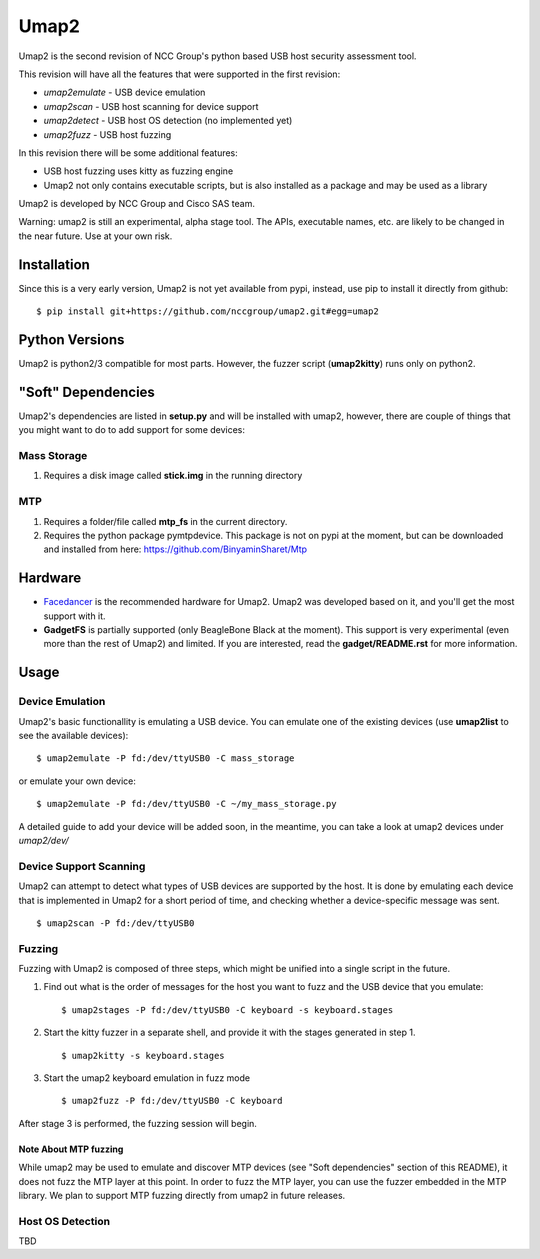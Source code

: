 Umap2
=====

Umap2 is the second revision of NCC Group's
python based USB host security assessment tool.

This revision will have all the features that
were supported in the first revision:

- *umap2emulate* - USB device emulation
- *umap2scan* - USB host scanning for device support
- *umap2detect* - USB host OS detection (no implemented yet)
- *umap2fuzz* - USB host fuzzing

In this revision there will be some additional
features:

- USB host fuzzing uses kitty as fuzzing engine
- Umap2 not only contains executable scripts,
  but is also installed as a package
  and may be used as a library

Umap2 is developed by NCC Group and Cisco SAS team.

Warning: umap2 is still an experimental,
alpha stage tool.
The APIs, executable names, etc. are likely to be changed
in the near future.
Use at your own risk.

Installation
------------

Since this is a very early version,
Umap2 is not yet available from pypi,
instead, use pip to install it directly from github:

::

    $ pip install git+https://github.com/nccgroup/umap2.git#egg=umap2

Python Versions
---------------

Umap2 is python2/3 compatible for most parts.
However, the fuzzer script (**umap2kitty**) runs only on python2.

"Soft" Dependencies
-------------------

Umap2's dependencies are listed in **setup.py** and will be installed with umap2,
however, there are couple of things that you might want to do to add support
for some devices:

Mass Storage
~~~~~~~~~~~~

1. Requires a disk image called **stick.img** in the running directory

MTP
~~~

1. Requires a folder/file called **mtp_fs** in the current directory.
2. Requires the python package pymtpdevice. This package is not on pypi
   at the moment, but can be downloaded and installed from here:
   https://github.com/BinyaminSharet/Mtp

Hardware
--------

- `Facedancer <http://goodfet.sourceforge.net/hardware/facedancer21/>`_
  is the recommended hardware for Umap2.
  Umap2 was developed based on it, and you'll get the most support with it.
- **GadgetFS** is partially supported (only BeagleBone Black at the moment).
  This support is very experimental (even more than the rest of Umap2)
  and limited.
  If you are interested, read the **gadget/README.rst** for more information.


Usage
-----

Device Emulation
~~~~~~~~~~~~~~~~

Umap2's basic functionallity is emulating a USB device.
You can emulate one of the existing devices
(use **umap2list** to see the available devices):

::

    $ umap2emulate -P fd:/dev/ttyUSB0 -C mass_storage

or emulate your own device:

::

    $ umap2emulate -P fd:/dev/ttyUSB0 -C ~/my_mass_storage.py

A detailed guide to add your device will be added soon,
in the meantime, you can take a look at umap2 devices
under *umap2/dev/*

Device Support Scanning
~~~~~~~~~~~~~~~~~~~~~~~

Umap2 can attempt to detect what types of USB devices
are supported by the host.
It is done by emulating each device that is implemented in Umap2
for a short period of time,
and checking whether a device-specific message was sent.

::

    $ umap2scan -P fd:/dev/ttyUSB0

Fuzzing
~~~~~~~

Fuzzing with Umap2 is composed of three steps,
which might be unified into a single script in the future.

1. Find out what is the order of messages
   for the host you want to fuzz and the
   USB device that you emulate:

   ::

        $ umap2stages -P fd:/dev/ttyUSB0 -C keyboard -s keyboard.stages

2. Start the kitty fuzzer in a separate shell,
   and provide it with the stages generated in step 1.

   ::

        $ umap2kitty -s keyboard.stages

3. Start the umap2 keyboard emulation in fuzz mode

   ::

        $ umap2fuzz -P fd:/dev/ttyUSB0 -C keyboard

After stage 3 is performed, the fuzzing session will begin.

Note About MTP fuzzing
++++++++++++++++++++++

While umap2 may be used to emulate and discover MTP devices
(see "Soft dependencies" section of this README),
it does not fuzz the MTP layer at this point.
In order to fuzz the MTP layer,
you can use the fuzzer embedded in the MTP library.
We plan to support MTP fuzzing directly from umap2 in future releases.

Host OS Detection
~~~~~~~~~~~~~~~~~

TBD
